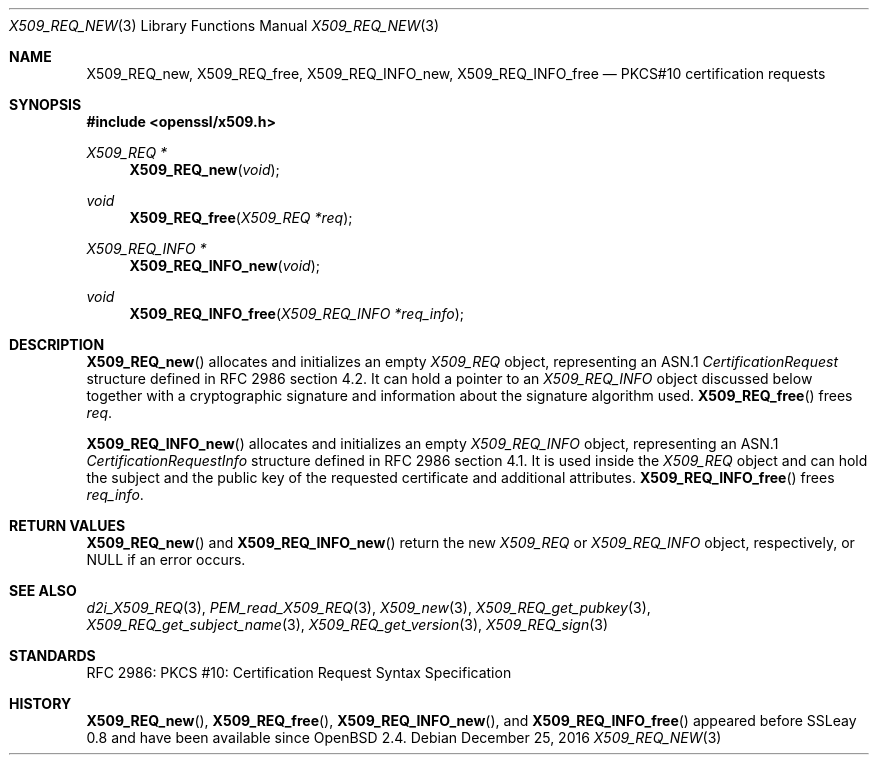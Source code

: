 .\"	$OpenBSD: X509_REQ_new.3,v 1.2 2016/12/25 22:15:10 schwarze Exp $
.\"
.\" Copyright (c) 2016 Ingo Schwarze <schwarze@openbsd.org>
.\"
.\" Permission to use, copy, modify, and distribute this software for any
.\" purpose with or without fee is hereby granted, provided that the above
.\" copyright notice and this permission notice appear in all copies.
.\"
.\" THE SOFTWARE IS PROVIDED "AS IS" AND THE AUTHOR DISCLAIMS ALL WARRANTIES
.\" WITH REGARD TO THIS SOFTWARE INCLUDING ALL IMPLIED WARRANTIES OF
.\" MERCHANTABILITY AND FITNESS. IN NO EVENT SHALL THE AUTHOR BE LIABLE FOR
.\" ANY SPECIAL, DIRECT, INDIRECT, OR CONSEQUENTIAL DAMAGES OR ANY DAMAGES
.\" WHATSOEVER RESULTING FROM LOSS OF USE, DATA OR PROFITS, WHETHER IN AN
.\" ACTION OF CONTRACT, NEGLIGENCE OR OTHER TORTIOUS ACTION, ARISING OUT OF
.\" OR IN CONNECTION WITH THE USE OR PERFORMANCE OF THIS SOFTWARE.
.\"
.Dd $Mdocdate: December 25 2016 $
.Dt X509_REQ_NEW 3
.Os
.Sh NAME
.Nm X509_REQ_new ,
.Nm X509_REQ_free ,
.Nm X509_REQ_INFO_new ,
.Nm X509_REQ_INFO_free
.Nd PKCS#10 certification requests
.Sh SYNOPSIS
.In openssl/x509.h
.Ft X509_REQ *
.Fn X509_REQ_new void
.Ft void
.Fn X509_REQ_free "X509_REQ *req"
.Ft X509_REQ_INFO *
.Fn X509_REQ_INFO_new void
.Ft void
.Fn X509_REQ_INFO_free "X509_REQ_INFO *req_info"
.Sh DESCRIPTION
.Fn X509_REQ_new
allocates and initializes an empty
.Vt X509_REQ
object, representing an ASN.1
.Vt CertificationRequest
structure defined in RFC 2986 section 4.2.
It can hold a pointer to an
.Vt X509_REQ_INFO
object discussed below together with a cryptographic signature and
information about the signature algorithm used.
.Fn X509_REQ_free
frees
.Fa req .
.Pp
.Fn X509_REQ_INFO_new
allocates and initializes an empty
.Vt X509_REQ_INFO
object, representing an ASN.1
.Vt CertificationRequestInfo
structure defined in RFC 2986 section 4.1.
It is used inside the
.Vt X509_REQ
object and can hold the subject and the public key of the requested
certificate and additional attributes.
.Fn X509_REQ_INFO_free
frees
.Fa req_info .
.Sh RETURN VALUES
.Fn X509_REQ_new
and
.Fn X509_REQ_INFO_new
return the new
.Vt X509_REQ
or
.Vt X509_REQ_INFO
object, respectively, or
.Dv NULL
if an error occurs.
.Sh SEE ALSO
.Xr d2i_X509_REQ 3 ,
.Xr PEM_read_X509_REQ 3 ,
.Xr X509_new 3 ,
.Xr X509_REQ_get_pubkey 3 ,
.Xr X509_REQ_get_subject_name 3 ,
.Xr X509_REQ_get_version 3 ,
.Xr X509_REQ_sign 3
.Sh STANDARDS
RFC 2986: PKCS #10: Certification Request Syntax Specification
.Sh HISTORY
.Fn X509_REQ_new ,
.Fn X509_REQ_free ,
.Fn X509_REQ_INFO_new ,
and
.Fn X509_REQ_INFO_free
appeared before SSLeay 0.8 and have been available since
.Ox 2.4 .
